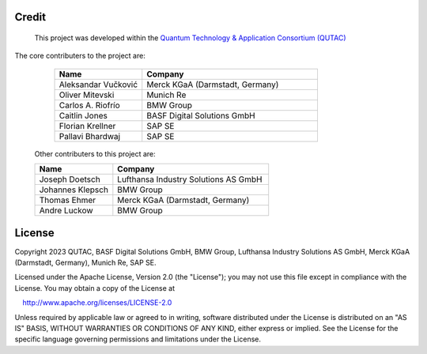 Credit 
======================================================================
 This project was developed within the `Quantum Technology & Application Consortium (QUTAC) <https://www.qutac.de/>`_ 


.. image:: qutac_logo.jpeg
  :width: 400
  :alt: QUTAC Logo
  :align: center
 

The core contributers to the project are: 

  .. list-table:: 
   :widths: 25 50
   :header-rows: 1

   * - Name
     - Company
   * - Aleksandar Vučković
     - Merck KGaA (Darmstadt, Germany)
   * - Oliver Mitevski
     - Munich Re
   * - Carlos A. Riofrío
     - BMW Group
   * - Caitlin Jones
     - BASF Digital Solutions GmbH
   * - Florian Krellner
     - SAP SE
   * - Pallavi Bhardwaj
     - SAP SE



 Other contributers to this project are: 

 .. list-table:: 
   :widths: 25 50
   :header-rows: 1

   * - Name
     - Company
   * - Joseph Doetsch
     - Lufthansa Industry Solutions AS GmbH
   * - Johannes Klepsch
     - BMW Group
   * - Thomas Ehmer
     - Merck KGaA (Darmstadt, Germany)
   * - Andre Luckow
     - BMW Group





License
======================================================================
Copyright 2023 QUTAC, BASF Digital Solutions GmbH, BMW Group, 
Lufthansa Industry Solutions AS GmbH, Merck KGaA (Darmstadt, Germany), 
Munich Re, SAP SE.

Licensed under the Apache License, Version 2.0 (the "License");
you may not use this file except in compliance with the License.
You may obtain a copy of the License at

    http://www.apache.org/licenses/LICENSE-2.0

Unless required by applicable law or agreed to in writing, software
distributed under the License is distributed on an "AS IS" BASIS,
WITHOUT WARRANTIES OR CONDITIONS OF ANY KIND, either express or implied.
See the License for the specific language governing permissions and
limitations under the License.

